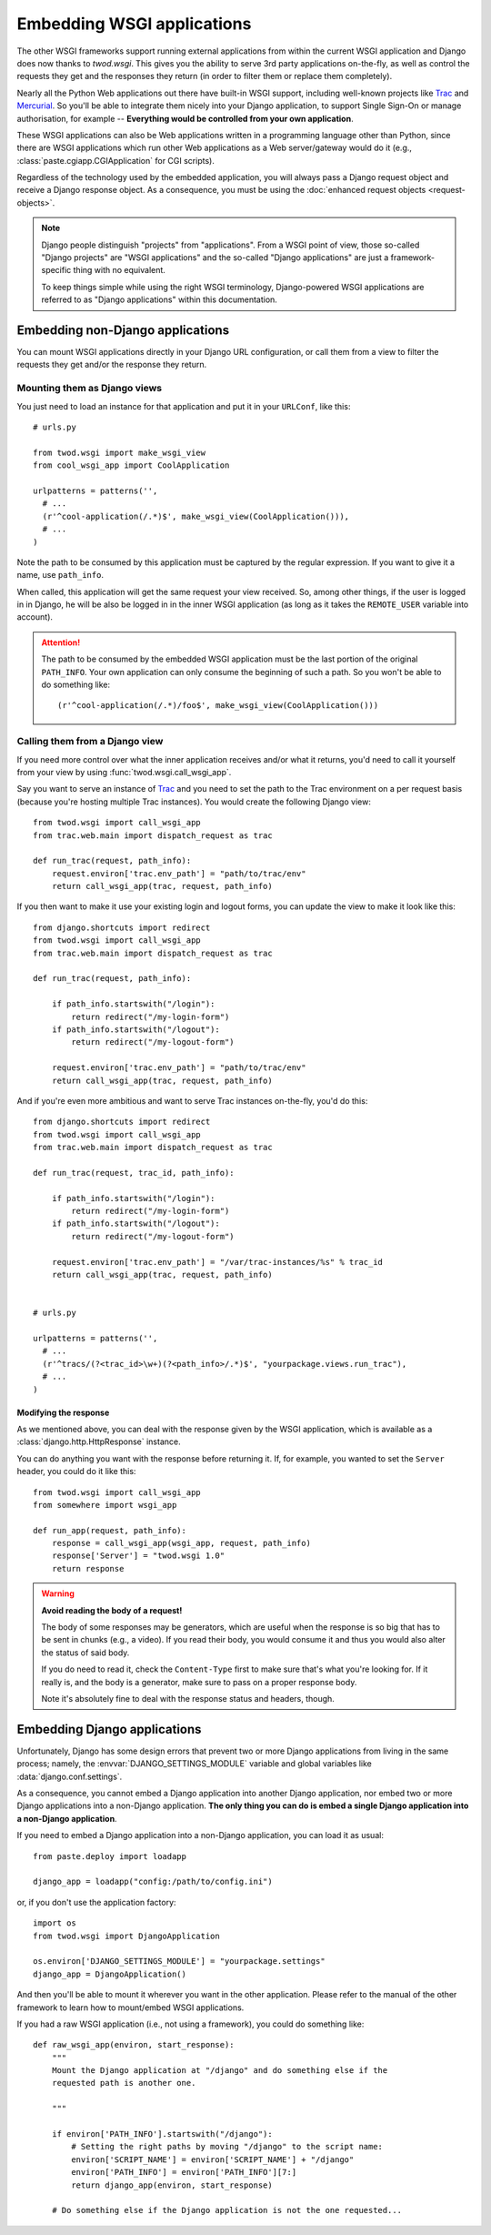 ===========================
Embedding WSGI applications
===========================

The other WSGI frameworks support running external applications from within
the current WSGI application and Django does now thanks to *twod.wsgi*. This
gives you the ability to serve 3rd party applications on-the-fly, as well as
control the requests they get and the responses they return (in order to
filter them or replace them completely).

Nearly all the Python Web applications out there have built-in WSGI support,
including well-known projects like `Trac <http://trac.edgewall.org/>`_ and
`Mercurial <http://mercurial.selenic.com/>`_. So you'll be able to integrate
them nicely into your Django application, to support Single Sign-On or manage
authorisation, for example -- **Everything would be controlled from your own
application**.

These WSGI applications can also be Web applications written in a programming
language other than Python, since there are WSGI applications which run other
Web applications as a Web server/gateway would do it (e.g.,
:class:`paste.cgiapp.CGIApplication` for CGI scripts).

Regardless of the technology used by the embedded application, you will always
pass a Django request object and receive a Django response object. As a
consequence, you must be using the :doc:`enhanced request objects
<request-objects>`.


.. note::

    Django people distinguish "projects" from "applications". From a WSGI
    point of view, those so-called "Django projects" are "WSGI applications"
    and the so-called "Django applications" are just a framework-specific thing
    with no equivalent.
    
    To keep things simple while using the right WSGI terminology,
    Django-powered WSGI applications are referred to as "Django applications"
    within this documentation.


Embedding non-Django applications
=================================

You can mount WSGI applications directly in your Django URL configuration, or
call them from a view to filter the requests they get and/or the response they
return.


Mounting them as Django views
-----------------------------

You just need to load an instance for that application and put it in your
``URLConf``, like this::

    # urls.py
    
    from twod.wsgi import make_wsgi_view
    from cool_wsgi_app import CoolApplication
    
    urlpatterns = patterns('',
      # ...
      (r'^cool-application(/.*)$', make_wsgi_view(CoolApplication())),
      # ...
    )

Note the path to be consumed by this application must be captured by the
regular expression. If you want to give it a name, use ``path_info``.

When called, this application will get the same request your view received. So,
among other things, if the user is logged in in Django, he will be also be
logged in in the inner WSGI application (as long as it takes the ``REMOTE_USER``
variable into account).

.. attention::
    The path to be consumed by the embedded WSGI application must be the last
    portion of the original ``PATH_INFO``. Your own application can only consume
    the beginning of such a path. So you won't be able to do something like::
    
        (r'^cool-application(/.*)/foo$', make_wsgi_view(CoolApplication()))


Calling them from a Django view
-------------------------------

If you need more control over what the inner application receives and/or what it
returns, you'd need to call it yourself from your view by using
:func:`twod.wsgi.call_wsgi_app`.

Say you want to serve an instance of `Trac <http://trac.edgewall.org/>`_ and
you need to set the path to the Trac environment on a per request basis
(because you're hosting multiple Trac instances). You would create the
following Django view::

    from twod.wsgi import call_wsgi_app
    from trac.web.main import dispatch_request as trac
    
    def run_trac(request, path_info):
        request.environ['trac.env_path'] = "path/to/trac/env"
        return call_wsgi_app(trac, request, path_info)

If you then want to make it use your existing login and logout forms, you
can update the view to make it look like this::

    from django.shortcuts import redirect
    from twod.wsgi import call_wsgi_app
    from trac.web.main import dispatch_request as trac
    
    def run_trac(request, path_info):
        
        if path_info.startswith("/login"):
            return redirect("/my-login-form")
        if path_info.startswith("/logout"):
            return redirect("/my-logout-form")
        
        request.environ['trac.env_path'] = "path/to/trac/env"
        return call_wsgi_app(trac, request, path_info)

And if you're even more ambitious and want to serve Trac instances on-the-fly,
you'd do this::

    from django.shortcuts import redirect
    from twod.wsgi import call_wsgi_app
    from trac.web.main import dispatch_request as trac
    
    def run_trac(request, trac_id, path_info):
        
        if path_info.startswith("/login"):
            return redirect("/my-login-form")
        if path_info.startswith("/logout"):
            return redirect("/my-logout-form")
        
        request.environ['trac.env_path'] = "/var/trac-instances/%s" % trac_id
        return call_wsgi_app(trac, request, path_info)
    
    
    # urls.py
    
    urlpatterns = patterns('',
      # ...
      (r'^tracs/(?<trac_id>\w+)(?<path_info>/.*)$', "yourpackage.views.run_trac"),
      # ...
    )


Modifying the response
~~~~~~~~~~~~~~~~~~~~~~

As we mentioned above, you can deal with the response given by the WSGI
application, which is available as a :class:`django.http.HttpResponse` instance.

You can do anything you want with the response before returning it. If, for
example, you wanted to set the ``Server`` header, you could do it like this::

    from twod.wsgi import call_wsgi_app
    from somewhere import wsgi_app
    
    def run_app(request, path_info):
        response = call_wsgi_app(wsgi_app, request, path_info)
        response['Server'] = "twod.wsgi 1.0"
        return response

.. warning:: **Avoid reading the body of a request!**
    
    The body of some responses may be generators, which are useful when the
    response is so big that has to be sent in chunks (e.g., a video).
    If you read their body, you would consume it and thus you would also alter
    the status of said body.
    
    If you do need to read it, check the ``Content-Type`` first to make sure
    that's what you're looking for. If it really is, and the body is a
    generator, make sure to pass on a proper response body.
    
    Note it's absolutely fine to deal with the response status and headers,
    though.


Embedding Django applications
=============================

Unfortunately, Django has some design errors that prevent two or more
Django applications from living in the same process; namely, the
:envvar:`DJANGO_SETTINGS_MODULE` variable and global variables like
:data:`django.conf.settings`.

As a consequence, you cannot embed a Django application into another Django
application, nor embed two or more Django applications into a non-Django
application. **The only thing you can do is embed a single Django application
into a non-Django application**.

If you need to embed a Django application into a non-Django application, you
can load it as usual::

    from paste.deploy import loadapp
    
    django_app = loadapp("config:/path/to/config.ini")

or, if you don't use the application factory::

    import os
    from twod.wsgi import DjangoApplication
    
    os.environ['DJANGO_SETTINGS_MODULE'] = "yourpackage.settings"
    django_app = DjangoApplication()

And then you'll be able to mount it wherever you want in the other application.
Please refer to the manual of the other framework to learn how to mount/embed
WSGI applications.

If you had a raw WSGI application (i.e., not using a framework), you could do
something like::

    def raw_wsgi_app(environ, start_response):
        """
        Mount the Django application at "/django" and do something else if the
        requested path is another one.
        
        """
        
        if environ['PATH_INFO'].startswith("/django"):
            # Setting the right paths by moving "/django" to the script name:
            environ['SCRIPT_NAME'] = environ['SCRIPT_NAME'] + "/django"
            environ['PATH_INFO'] = environ['PATH_INFO'][7:]
            return django_app(environ, start_response)
        
        # Do something else if the Django application is not the one requested...

